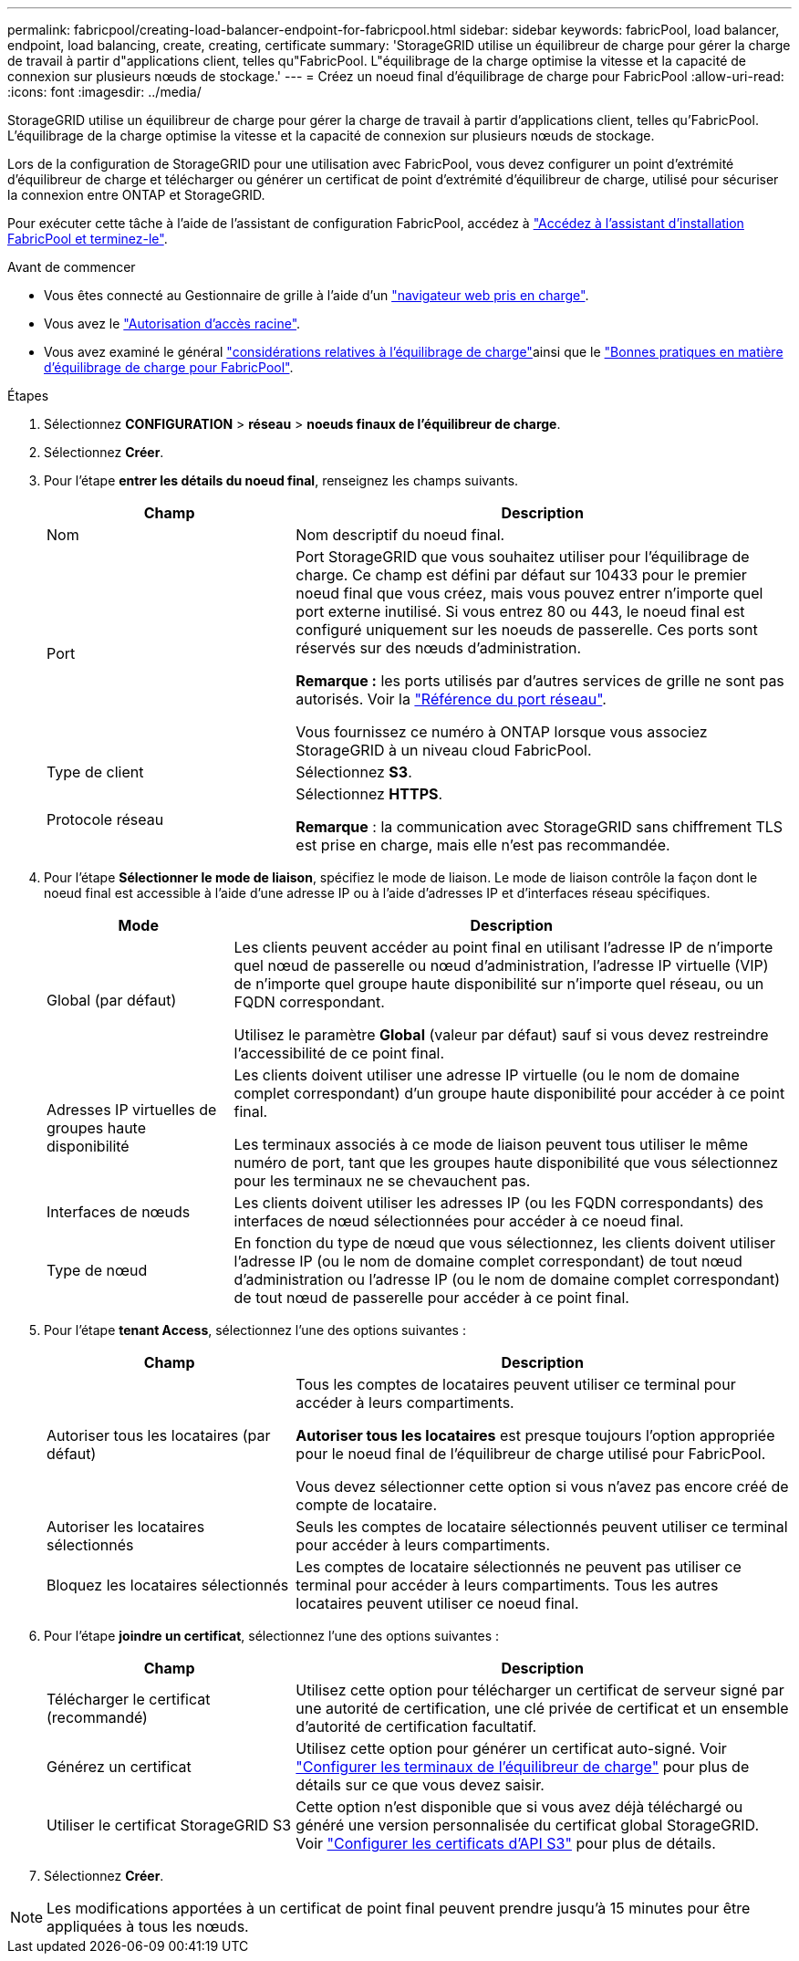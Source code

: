 ---
permalink: fabricpool/creating-load-balancer-endpoint-for-fabricpool.html 
sidebar: sidebar 
keywords: fabricPool, load balancer, endpoint, load balancing, create, creating, certificate 
summary: 'StorageGRID utilise un équilibreur de charge pour gérer la charge de travail à partir d"applications client, telles qu"FabricPool. L"équilibrage de la charge optimise la vitesse et la capacité de connexion sur plusieurs nœuds de stockage.' 
---
= Créez un noeud final d'équilibrage de charge pour FabricPool
:allow-uri-read: 
:icons: font
:imagesdir: ../media/


[role="lead"]
StorageGRID utilise un équilibreur de charge pour gérer la charge de travail à partir d'applications client, telles qu'FabricPool. L'équilibrage de la charge optimise la vitesse et la capacité de connexion sur plusieurs nœuds de stockage.

Lors de la configuration de StorageGRID pour une utilisation avec FabricPool, vous devez configurer un point d'extrémité d'équilibreur de charge et télécharger ou générer un certificat de point d'extrémité d'équilibreur de charge, utilisé pour sécuriser la connexion entre ONTAP et StorageGRID.

Pour exécuter cette tâche à l'aide de l'assistant de configuration FabricPool, accédez à link:use-fabricpool-setup-wizard-steps.html["Accédez à l'assistant d'installation FabricPool et terminez-le"].

.Avant de commencer
* Vous êtes connecté au Gestionnaire de grille à l'aide d'un link:../admin/web-browser-requirements.html["navigateur web pris en charge"].
* Vous avez le link:../admin/admin-group-permissions.html["Autorisation d'accès racine"].
* Vous avez examiné le général link:../admin/managing-load-balancing.html["considérations relatives à l'équilibrage de charge"]ainsi que le link:best-practices-for-load-balancing.html["Bonnes pratiques en matière d'équilibrage de charge pour FabricPool"].


.Étapes
. Sélectionnez *CONFIGURATION* > *réseau* > *noeuds finaux de l'équilibreur de charge*.
. Sélectionnez *Créer*.
. Pour l'étape *entrer les détails du noeud final*, renseignez les champs suivants.
+
[cols="1a,2a"]
|===
| Champ | Description 


 a| 
Nom
 a| 
Nom descriptif du noeud final.



 a| 
Port
 a| 
Port StorageGRID que vous souhaitez utiliser pour l'équilibrage de charge. Ce champ est défini par défaut sur 10433 pour le premier noeud final que vous créez, mais vous pouvez entrer n'importe quel port externe inutilisé. Si vous entrez 80 ou 443, le noeud final est configuré uniquement sur les noeuds de passerelle. Ces ports sont réservés sur des nœuds d'administration.

*Remarque :* les ports utilisés par d'autres services de grille ne sont pas autorisés. Voir la link:../network/internal-grid-node-communications.html["Référence du port réseau"].

Vous fournissez ce numéro à ONTAP lorsque vous associez StorageGRID à un niveau cloud FabricPool.



 a| 
Type de client
 a| 
Sélectionnez *S3*.



 a| 
Protocole réseau
 a| 
Sélectionnez *HTTPS*.

*Remarque* : la communication avec StorageGRID sans chiffrement TLS est prise en charge, mais elle n'est pas recommandée.

|===
. Pour l'étape *Sélectionner le mode de liaison*, spécifiez le mode de liaison. Le mode de liaison contrôle la façon dont le noeud final est accessible à l'aide d'une adresse IP ou à l'aide d'adresses IP et d'interfaces réseau spécifiques.
+
[cols="1a,3a"]
|===
| Mode | Description 


 a| 
Global (par défaut)
 a| 
Les clients peuvent accéder au point final en utilisant l'adresse IP de n'importe quel nœud de passerelle ou nœud d'administration, l'adresse IP virtuelle (VIP) de n'importe quel groupe haute disponibilité sur n'importe quel réseau, ou un FQDN correspondant.

Utilisez le paramètre *Global* (valeur par défaut) sauf si vous devez restreindre l'accessibilité de ce point final.



 a| 
Adresses IP virtuelles de groupes haute disponibilité
 a| 
Les clients doivent utiliser une adresse IP virtuelle (ou le nom de domaine complet correspondant) d'un groupe haute disponibilité pour accéder à ce point final.

Les terminaux associés à ce mode de liaison peuvent tous utiliser le même numéro de port, tant que les groupes haute disponibilité que vous sélectionnez pour les terminaux ne se chevauchent pas.



 a| 
Interfaces de nœuds
 a| 
Les clients doivent utiliser les adresses IP (ou les FQDN correspondants) des interfaces de nœud sélectionnées pour accéder à ce noeud final.



 a| 
Type de nœud
 a| 
En fonction du type de nœud que vous sélectionnez, les clients doivent utiliser l'adresse IP (ou le nom de domaine complet correspondant) de tout nœud d'administration ou l'adresse IP (ou le nom de domaine complet correspondant) de tout nœud de passerelle pour accéder à ce point final.

|===
. Pour l'étape *tenant Access*, sélectionnez l'une des options suivantes :
+
[cols="1a,2a"]
|===
| Champ | Description 


 a| 
Autoriser tous les locataires (par défaut)
 a| 
Tous les comptes de locataires peuvent utiliser ce terminal pour accéder à leurs compartiments.

*Autoriser tous les locataires* est presque toujours l'option appropriée pour le noeud final de l'équilibreur de charge utilisé pour FabricPool.

Vous devez sélectionner cette option si vous n'avez pas encore créé de compte de locataire.



 a| 
Autoriser les locataires sélectionnés
 a| 
Seuls les comptes de locataire sélectionnés peuvent utiliser ce terminal pour accéder à leurs compartiments.



 a| 
Bloquez les locataires sélectionnés
 a| 
Les comptes de locataire sélectionnés ne peuvent pas utiliser ce terminal pour accéder à leurs compartiments. Tous les autres locataires peuvent utiliser ce noeud final.

|===
. Pour l'étape *joindre un certificat*, sélectionnez l'une des options suivantes :
+
[cols="1a,2a"]
|===
| Champ | Description 


 a| 
Télécharger le certificat (recommandé)
 a| 
Utilisez cette option pour télécharger un certificat de serveur signé par une autorité de certification, une clé privée de certificat et un ensemble d'autorité de certification facultatif.



 a| 
Générez un certificat
 a| 
Utilisez cette option pour générer un certificat auto-signé. Voir link:../admin/configuring-load-balancer-endpoints.html["Configurer les terminaux de l'équilibreur de charge"] pour plus de détails sur ce que vous devez saisir.



 a| 
Utiliser le certificat StorageGRID S3
 a| 
Cette option n'est disponible que si vous avez déjà téléchargé ou généré une version personnalisée du certificat global StorageGRID. Voir link:../admin/configuring-custom-server-certificate-for-storage-node.html["Configurer les certificats d'API S3"] pour plus de détails.

|===
. Sélectionnez *Créer*.



NOTE: Les modifications apportées à un certificat de point final peuvent prendre jusqu'à 15 minutes pour être appliquées à tous les nœuds.

